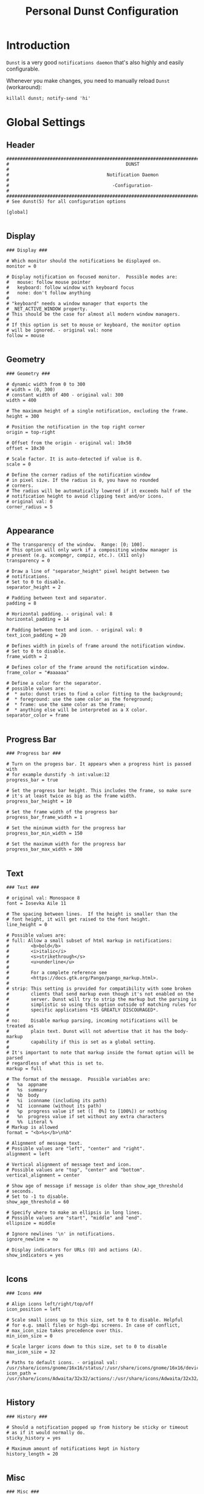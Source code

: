 #+TITLE: Personal Dunst Configuration
#+PROPERTY: header-args:sh :tangle ../D13_NotificationDaemon/.config/dunst/dunstrc :mkdirp yes
#+STARTUP: overview

* Introduction

~Dunst~ is a very good ~notifications daemon~ that's also highly and easily configurable.

Whenever you make changes, you need to manually reload ~Dunst~ (workaround):

#+begin_src shell :tangle no
  killall dunst; notify-send 'hi'
#+end_src

* Global Settings
** Header
#+begin_src shell :tangle ../D13_NotificationDaemon/.config/dunst/dunstrc :mkdirp yes
  ###################################################################################################
  #                                           DUNST                                                 #
  #                                    Notification Daemon                                          #
  #                                      -Configuration-                                            #
  ###################################################################################################
  # See dunst(5) for all configuration options

  [global]
  
#+end_src
** Display
#+begin_src shell :tangle ../D13_NotificationDaemon/.config/dunst/dunstrc :mkdirp yes
  ### Display ###

  # Which monitor should the notifications be displayed on.
  monitor = 0

  # Display notification on focused monitor.  Possible modes are:
  #   mouse: follow mouse pointer
  #   keyboard: follow window with keyboard focus
  #   none: don't follow anything
  #
  # "keyboard" needs a window manager that exports the
  # _NET_ACTIVE_WINDOW property.
  # This should be the case for almost all modern window managers.
  #
  # If this option is set to mouse or keyboard, the monitor option
  # will be ignored. - original val: none
  follow = mouse

#+end_src
** Geometry
#+begin_src shell :tangle ../D13_NotificationDaemon/.config/dunst/dunstrc :mkdirp yes
  ### Geometry ###

  # dynamic width from 0 to 300
  # width = (0, 300)
  # constant width of 400 - original val: 300
  width = 400

  # The maximum height of a single notification, excluding the frame.
  height = 300

  # Position the notification in the top right corner
  origin = top-right

  # Offset from the origin - original val: 10x50
  offset = 10x30

  # Scale factor. It is auto-detected if value is 0.
  scale = 0

  # Define the corner radius of the notification window
  # in pixel size. If the radius is 0, you have no rounded
  # corners.
  # The radius will be automatically lowered if it exceeds half of the
  # notification height to avoid clipping text and/or icons.
  # original val: 0
  corner_radius = 5

#+end_src
** Appearance
#+begin_src shell :tangle ../D13_NotificationDaemon/.config/dunst/dunstrc :mkdirp yes
  # The transparency of the window.  Range: [0; 100].
  # This option will only work if a compositing window manager is
  # present (e.g. xcompmgr, compiz, etc.). (X11 only)
  transparency = 0

  # Draw a line of "separator_height" pixel height between two
  # notifications.
  # Set to 0 to disable.
  separator_height = 2

  # Padding between text and separator.
  padding = 8

  # Horizontal padding. - original val: 8
  horizontal_padding = 14

  # Padding between text and icon. - original val: 0
  text_icon_padding = 20

  # Defines width in pixels of frame around the notification window.
  # Set to 0 to disable.
  frame_width = 2

  # Defines color of the frame around the notification window.
  frame_color = "#aaaaaa"

  # Define a color for the separator.
  # possible values are:
  #  * auto: dunst tries to find a color fitting to the background;
  #  * foreground: use the same color as the foreground;
  #  * frame: use the same color as the frame;
  #  * anything else will be interpreted as a X color.
  separator_color = frame

#+end_src
** Progress Bar
#+begin_src shell :tangle ../D13_NotificationDaemon/.config/dunst/dunstrc :mkdirp yes
  ### Progress bar ###

  # Turn on the progess bar. It appears when a progress hint is passed with
  # for example dunstify -h int:value:12
  progress_bar = true
  
  # Set the progress bar height. This includes the frame, so make sure
  # it's at least twice as big as the frame width.
  progress_bar_height = 10

  # Set the frame width of the progress bar
  progress_bar_frame_width = 1

  # Set the minimum width for the progress bar
  progress_bar_min_width = 150

  # Set the maximum width for the progress bar
  progress_bar_max_width = 300

#+end_src
** Text
#+begin_src shell :tangle ../D13_NotificationDaemon/.config/dunst/dunstrc :mkdirp yes
  ### Text ###

  # original val: Monospace 8
  font = Iosevka Aile 11

  # The spacing between lines.  If the height is smaller than the
  # font height, it will get raised to the font height.
  line_height = 0

  # Possible values are:
  # full: Allow a small subset of html markup in notifications:
  #        <b>bold</b>
  #        <i>italic</i>
  #        <s>strikethrough</s>
  #        <u>underline</u>
  #
  #        For a complete reference see
  #        <https://docs.gtk.org/Pango/pango_markup.html>.
  #
  # strip: This setting is provided for compatibility with some broken
  #        clients that send markup even though it's not enabled on the
  #        server. Dunst will try to strip the markup but the parsing is
  #        simplistic so using this option outside of matching rules for
  #        specific applications *IS GREATLY DISCOURAGED*.
  #
  # no:    Disable markup parsing, incoming notifications will be treated as
  #        plain text. Dunst will not advertise that it has the body-markup
  #        capability if this is set as a global setting.
  #
  # It's important to note that markup inside the format option will be parsed
  # regardless of what this is set to.
  markup = full

  # The format of the message.  Possible variables are:
  #   %a  appname
  #   %s  summary
  #   %b  body
  #   %i  iconname (including its path)
  #   %I  iconname (without its path)
  #   %p  progress value if set ([  0%] to [100%]) or nothing
  #   %n  progress value if set without any extra characters
  #   %%  Literal %
  # Markup is allowed
  format = "<b>%s</b>\n%b"

  # Alignment of message text.
  # Possible values are "left", "center" and "right".
  alignment = left

  # Vertical alignment of message text and icon.
  # Possible values are "top", "center" and "bottom".
  vertical_alignment = center

  # Show age of message if message is older than show_age_threshold
  # seconds.
  # Set to -1 to disable.
  show_age_threshold = 60

  # Specify where to make an ellipsis in long lines.
  # Possible values are "start", "middle" and "end".
  ellipsize = middle

  # Ignore newlines '\n' in notifications.
  ignore_newline = no
  
  # Display indicators for URLs (U) and actions (A).
  show_indicators = yes

#+end_src
** Icons
#+begin_src shell :tangle ../D13_NotificationDaemon/.config/dunst/dunstrc :mkdirp yes
  ### Icons ###

  # Align icons left/right/top/off
  icon_position = left

  # Scale small icons up to this size, set to 0 to disable. Helpful
  # for e.g. small files or high-dpi screens. In case of conflict,
  # max_icon_size takes precedence over this.
  min_icon_size = 0

  # Scale larger icons down to this size, set to 0 to disable
  max_icon_size = 32

  # Paths to default icons. - original val: /usr/share/icons/gnome/16x16/status/:/usr/share/icons/gnome/16x16/devices/
  icon_path = /usr/share/icons/Adwaita/32x32/actions/:/usr/share/icons/Adwaita/32x32/apps/:/usr/share/icons/Adwaita/32x32/status/:/usr/share/icons/Adwaita/32x32/ui/:/usr/share/icons/gnome/16x16/status/:/usr/share/icons/gnome/16x16/devices/

#+end_src
** History
#+begin_src shell :tangle ../D13_NotificationDaemon/.config/dunst/dunstrc :mkdirp yes
  ### History ###

  # Should a notification popped up from history be sticky or timeout
  # as if it would normally do.
  sticky_history = yes

  # Maximum amount of notifications kept in history
  history_length = 20

#+end_src
** Misc
#+begin_src shell :tangle ../D13_NotificationDaemon/.config/dunst/dunstrc :mkdirp yes
  ### Misc ###
  # Show how many messages are currently hidden (because of
  # notification_limit).
  indicate_hidden = yes

  # Sort messages by urgency.
  sort = yes

  # Don't remove messages, if the user is idle (no mouse or keyboard input)
  # for longer than idle_threshold seconds.
  # Set to 0 to disable.
  # A client can set the 'transient' hint to bypass this. See the rules
  # section for how to disable this if necessary
  # idle_threshold = 120

  # Maximum number of notification (0 means no limit)
  notification_limit = 0

  # Stack together notifications with the same content
  stack_duplicates = true

  # Hide the count of stacked notifications with the same content
  hide_duplicate_count = false

  # Define the title of the windows spawned by dunst
  title = Dunst

  # Define the class of the windows spawned by dunst
  class = Dunst

#+end_src
** Advanced
#+begin_src shell :tangle ../D13_NotificationDaemon/.config/dunst/dunstrc :mkdirp yes
  ### Advanced ###

  # dmenu path.
  dmenu = /usr/bin/dmenu -p dunst:

  # Browser for opening urls in context menu.
  browser = /usr/bin/xdg-open

  # Always run rule-defined scripts, even if the notification is suppressed
  always_run_script = true

  # Ignore the dbus closeNotification message.
  # Useful to enforce the timeout set by dunst configuration. Without this
  # parameter, an application may close the notification sent before the
  # user defined timeout.
  ignore_dbusclose = false
  
#+end_src
** Wayland Specific
#+begin_src shell :tangle ../D13_NotificationDaemon/.config/dunst/dunstrc :mkdirp yes
  ### Wayland ###
  # These settings are Wayland-specific. They have no effect when using X11

  # Uncomment this if you want to let notications appear under fullscreen
  # applications (default: overlay)
  # layer = top

  # Set this to true to use X11 output on Wayland.
  force_xwayland = false

#+end_src
** Legacy Settings
#+begin_src shell :tangle ../D13_NotificationDaemon/.config/dunst/dunstrc :mkdirp yes
  ### Legacy ###

  # Use the Xinerama extension instead of RandR for multi-monitor support.
  # This setting is provided for compatibility with older nVidia drivers that
  # do not support RandR and using it on systems that support RandR is highly
  # discouraged.
  #
  # By enabling this setting dunst will not be able to detect when a monitor
  # is connected or disconnected which might break follow mode if the screen
  # layout changes.
  force_xinerama = false
  
#+end_src
** Mouse
#+begin_src shell :tangle ../D13_NotificationDaemon/.config/dunst/dunstrc :mkdirp yes
  ### mouse

  # Defines list of actions for each mouse event
  # Possible values are:
  # * none: Don't do anything.
  # * do_action: Invoke the action determined by the action_name rule. If there is no
  #              such action, open the context menu.
  # * open_url: If the notification has exactly one url, open it. If there are multiple
  #             ones, open the context menu.
  # * close_current: Close current notification.
  # * close_all: Close all notifications.
  # * context: Open context menu for the notification.
  # * context_all: Open context menu for all notifications.
  # These values can be strung together for each mouse event, and
  # will be executed in sequence.
  mouse_left_click = close_current
  mouse_middle_click = do_action, close_current
  mouse_right_click = close_all
  
#+end_src
* Notification Types
** Low Urgency
#+begin_src shell :tangle ../D13_NotificationDaemon/.config/dunst/dunstrc :mkdirp yes
  [urgency_low]
      # IMPORTANT: colors have to be defined in quotation marks.
      # Otherwise the "#" and following would be interpreted as a comment.
      # original val: background = "#222222"/"#24283b"; foreground = "#888888"/"a9b1d6"; foreground=NONE; default_icon=/path/to/icon
      background = "#182353"
      foreground = "#c5d0ff"
      frame_color = "#444B6A"
      timeout = 10
      # Icon for notifications with low urgency, uncomment to enable
      default_icon = ~/.config/dunst/bell.png
#+end_src

** Normal Urgency
#+begin_src shell :tangle ../D13_NotificationDaemon/.config/dunst/dunstrc :mkdirp yes
  [urgency_normal]
      # original val: background = "#285577"/"#24283b"; foreground = "#ffffff"/"a9b1d6"; frame_color=NONE; default_icon=/path/to/icon
      background = "#182353"
      foreground = "#c5d0ff"
      frame_color = "#444B6A"
      timeout = 10
      # Icon for notifications with normal urgency, uncomment to enable
      default_icon = ~/.config/dunst/bell.png
#+end_src

** Critical Urgency
#+begin_src shell :tangle ../D13_NotificationDaemon/.config/dunst/dunstrc :mkdirp yes
  [urgency_critical]
      # original val: default_icon=/path/to/icon
      background = "#900000"
      foreground = "#ffffff"
      frame_color = "#ff0000"
      timeout = 0
      # Icon for notifications with critical urgency, uncomment to enable
      default_icon = ~/.config/dunst/urgent.png
#+end_src

* Shortcuts
#+begin_src shell :tangle ../D13_NotificationDaemon/.config/dunst/dunstrc :mkdirp yes
  [shortcuts]
      close = ctrl+space
#+end_src
* Experimental
#+begin_src shell
  # Experimental features that may or may not work correctly. Do not expect them
  # to have a consistent behaviour across releases.
  [experimental]
      # Calculate the dpi to use on a per-monitor basis.
      # If this setting is enabled the Xft.dpi value will be ignored and instead
      # dunst will attempt to calculate an appropriate dpi value for each monitor
      # using the resolution and physical size. This might be useful in setups
      # where there are multiple screens with very different dpi values.
      per_monitor_dpi = false
#+end_src

* Additional Settings
** Intro Additional Settings
#+begin_src shell
  # Every section that isn't one of the above is interpreted as a rules to
  # override settings for certain messages.
  #
  # Messages can be matched by
  #    appname (discouraged, see desktop_entry)
  #    body
  #    category
  #    desktop_entry
  #    icon
  #    match_transient
  #    msg_urgency
  #    stack_tag
  #    summary
  #
  # and you can override the
  #    background
  #    foreground
  #    format
  #    frame_color
  #    fullscreen
  #    new_icon
  #    set_stack_tag
  #    set_transient
  #    set_category
  #    timeout
  #    urgency
  #    icon_position
  #    skip_display
  #    history_ignore
  #    action_name
  #    word_wrap
  #    ellipsize
  #    alignment
  #    hide_text
  #
  # Shell-like globbing will get expanded.
  #
  # Instead of the appname filter, it's recommended to use the desktop_entry filter.
  # GLib based applications export their desktop-entry name. In comparison to the appname,
  # the desktop-entry won't get localized.
  #
  # SCRIPTING
  # You can specify a script that gets run when the rule matches by
  # setting the "script" option.
  # The script will be called as follows:
  #   script appname summary body icon urgency
  # where urgency can be "LOW", "NORMAL" or "CRITICAL".
  #
  # NOTE: It might be helpful to run dunst -print in a terminal in order
  # to find fitting options for rules.

  # vim: ft=cfg
  # See dunst(5) for all configuration options
#+end_src

** Transient
#+begin_src shell
  # Disable the transient hint so that idle_threshold cannot be bypassed from the
  # client
  #[transient_disable]
  #    match_transient = yes
  #    set_transient = no
  #
  # Make the handling of transient notifications more strict by making them not
  # be placed in history.
  #[transient_history_ignore]
  #    match_transient = yes
  #    history_ignore = yes

#+end_src
** Fullscreen
#+begin_src shell
  # fullscreen values
  # show: show the notifications, regardless if there is a fullscreen window opened
  # delay: displays the new notification, if there is no fullscreen window active
  #        If the notification is already drawn, it won't get undrawn.
  # pushback: same as delay, but when switching into fullscreen, the notification will get
  #           withdrawn from screen again and will get delayed like a new notification
  #[fullscreen_delay_everything]
  #    fullscreen = delay
  #[fullscreen_show_critical]
  #    msg_urgency = critical
  #    fullscreen = show

#+end_src
** Exclude Notifications
*** Ignore Notification
#+begin_src shell
  #[ignore]
  #    # This notification will not be displayed
  #    summary = "foobar"
  #    skip_display = true

#+end_src
*** Ignore in History
#+begin_src shell
  #[history-ignore]
  #    # This notification will not be saved in history
  #    summary = "foobar"
  #    history_ignore = yes

#+end_src
*** Skip Display but not History
#+begin_src shell
  #[skip-display]
  #    # This notification will not be displayed, but will be included in the history
  #    summary = "foobar"
  #    skip_display = yes
  
#+end_src
** Application Specific Settings
*** Espeak
#+begin_src shell
  #[espeak]
  #    summary = "*"
  #    script = dunst_espeak.sh

#+end_src
*** Script Test
#+begin_src shell
  #[script-test]
  #    summary = "*script*"
  #    script = dunst_test.sh
  
#+end_src
*** Pidgin Messenger
**** Signed On
#+begin_src shell
  #[signed_on]
  #    appname = Pidgin
  #    summary = "*signed on*"
  #    urgency = low
  #
#+end_src
**** Signed Off
#+begin_src shell
  #[signed_off]
  #    appname = Pidgin
  #    summary = *signed off*
  #    urgency = low
  #
#+end_src
**** Says
#+begin_src shell
  #[says]
  #    appname = Pidgin
  #    summary = *says*
  #    urgency = critical
  #
#+end_src
**** Twitter
#+begin_src shell
  #[twitter]
  #    appname = Pidgin
  #    summary = *twitter.com*
  #    urgency = normal
  #
#+end_src
*** Stack-Volumes
#+begin_src shell
  #[stack-volumes]
  #    appname = "some_volume_notifiers"
  #    set_stack_tag = "volume"
  #
#+end_src
